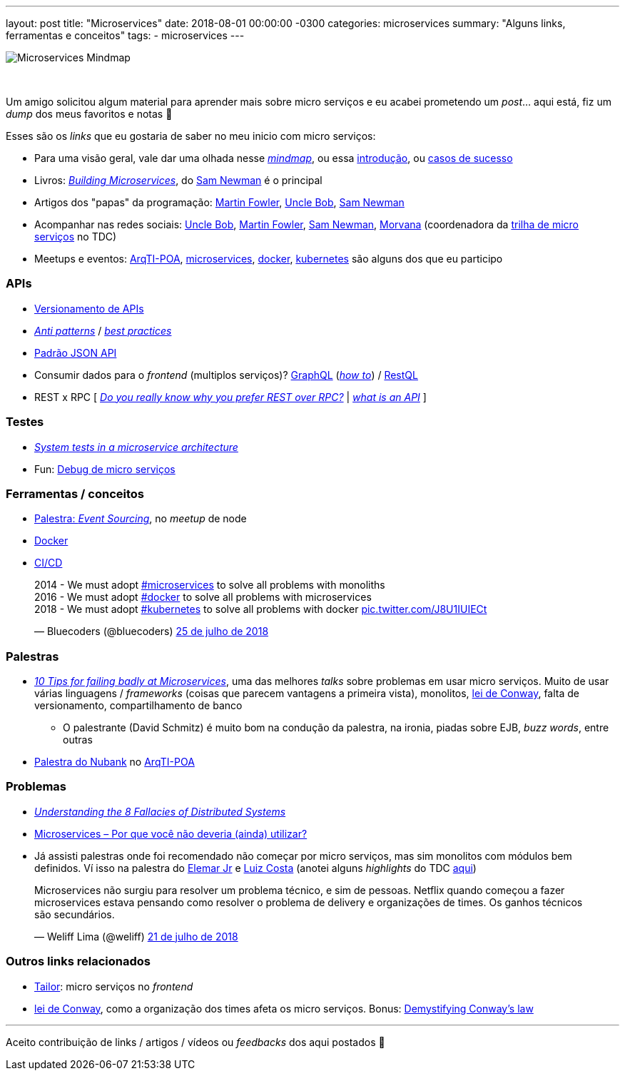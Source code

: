 ---
layout: post
title: "Microservices"
date: 2018-08-01 00:00:00 -0300
categories: microservices
summary: "Alguns links, ferramentas e conceitos"
tags:
  - microservices
---

image::https://3.bp.blogspot.com/-ti55Je60LRk/WzozswNM73I/AAAAAAAA2OI/vzUQe7rU0sEVICsGCzN2khr-9RdXiTRJQCLcBGAs/s1600/Microservices_Mindmap.jpg[align=center]
&nbsp;

Um amigo solicitou algum material para aprender mais sobre micro serviços e eu acabei prometendo um _post_... aqui está, fiz um _dump_ dos meus favoritos e notas 🙂

Esses são os _links_ que eu gostaria de saber no meu inicio com micro serviços:

* Para uma visão geral, vale dar uma olhada nesse http://rogervdkimmenade.blogspot.com/2018/06/microservices-mindmap.html[_mindmap_], ou essa https://medium.com/microservices-in-practice/microservices-in-practice-7a3e85b6624c[introdução], ou https://www.javacodegeeks.com/2015/07/the-real-success-story-of-microservices-architectures.html[casos de sucesso]
* Livros: https://blog.jordanrobinson.co.uk/building-microservices[_Building Microservices_], do https://samnewman.io[Sam Newman] é o principal
* Artigos dos "papas" da programação: https://martinfowler.com/articles/microservices.html[Martin Fowler], https://sites.google.com/site/unclebobconsultingllc/[Uncle Bob], https://samnewman.io[Sam Newman]
* Acompanhar nas redes sociais: https://twitter.com/unclebobmartin[Uncle Bob], https://twitter.com/martinfowler[Martin Fowler], https://twitter.com/samnewman[Sam Newman], https://twitter.com/morvanabonin[Morvana] (coordenadora da link:/blog/microservices/2018/07/29/tdc-microservices.html[trilha de micro serviços] no TDC)
* Meetups e eventos: https://www.meetup.com/pt-BR/Arquitetura-de-TI-Porto-Alegre[ArqTI-POA], https://www.meetup.com/pt-BR/Microservices-Porto-Alegre[microservices], https://www.meetup.com/pt-BR/Docker-Porto-Alegre[docker], https://www.meetup.com/pt-BR/kubepoa/[kubernetes] são alguns dos que eu participo

### APIs

* http://marcelo-cure.blogspot.com/2016/05/versioning-apis.html[Versionamento de APIs]
* http://marcelo-cure.blogspot.com/2016/09/rest-anti-patterns.html[_Anti patterns_] / https://blog.mwaysolutions.com/2014/06/05/10-best-practices-for-better-restful-api/[_best practices_]
* http://jsonapi.org[Padrão JSON API]
* Consumir dados para o _frontend_ (multiplos serviços)? https://graphql.org[GraphQL] (https://www.howtographql.com[_how to_]) / http://restql.b2w.io[RestQL]
* REST x RPC [
https://apihandyman.io/do-you-really-know-why-you-prefer-rest-over-rpc[_Do you really know why you prefer REST over RPC?_] |
https://apigility.org/documentation/api-primer/what-is-an-api[_what is an API_]
]

### Testes

* https://medium.com/@diogo.lucas/system-tests-in-a-microservice-architecture-17f96ba20c41[_System tests in a microservice architecture_]
* Fun: https://9gag.com/gag/aW12yy2[Debug de micro serviços]

### Ferramentas / conceitos

* https://youtu.be/ATWEXZkYgek?t=1h30m4s[Palestra: _Event Sourcing_], no _meetup_ de node
* link:/blog/docker/2017/07/03/docker.html[Docker]
* link:/blog/tag/continuousdelivery.html[CI/CD]

++++
<blockquote class="twitter-tweet" data-cards="hidden" data-lang="pt"><p lang="en" dir="ltr">2014 - We must adopt <a href="https://twitter.com/hashtag/microservices?src=hash&amp;ref_src=twsrc%5Etfw">#microservices</a> to solve all problems with monoliths<br>2016 - We must adopt <a href="https://twitter.com/hashtag/docker?src=hash&amp;ref_src=twsrc%5Etfw">#docker</a> to solve all problems with microservices<br>2018 - We must adopt <a href="https://twitter.com/hashtag/kubernetes?src=hash&amp;ref_src=twsrc%5Etfw">#kubernetes</a> to solve all problems with docker <a href="https://t.co/J8U1IUIECt">pic.twitter.com/J8U1IUIECt</a></p>&mdash; Bluecoders (@bluecoders) <a href="https://twitter.com/bluecoders/status/1022048897525587968?ref_src=twsrc%5Etfw">25 de julho de 2018</a></blockquote>
<script async src="https://platform.twitter.com/widgets.js" charset="utf-8"></script>
++++

### Palestras

* https://www.youtube.com/watch?v=X0tjziAQfNQ[_10 Tips for failing badly at Microservices_], uma das melhores _talks_ sobre problemas em usar micro serviços. Muito de usar várias linguagens / _frameworks_ (coisas que parecem vantagens a primeira vista), monolitos, https://en.wikipedia.org/wiki/Conway%27s_law[lei de Conway], falta de versionamento, compartilhamento de banco 
** O palestrante (David Schmitz) é muito bom na condução da palestra, na ironia, piadas sobre EJB, _buzz words_, entre outras
* https://www.facebook.com/papodesysadmin/videos/1724773310950527/[Palestra do Nubank] no https://www.meetup.com/pt-BR/Arquitetura-de-TI-Porto-Alegre[ArqTI-POA]

### Problemas

* https://dzone.com/articles/understanding-the-8-fallacies-of-distributed-syste[_Understanding the 8 Fallacies of Distributed Systems_]
* http://www.eduardopires.net.br/2018/07/microservices-por-que-voce-nao-deveria-ainda-utilizar[Microservices – Por que você não deveria (ainda) utilizar?]
* Já assisti palestras onde foi recomendado não começar por micro serviços, mas sim monolitos com módulos bem definidos. Ví isso na palestra do http://www.elemarjr.com/pt/[Elemar Jr] e https://twitter.com/@gutomcosta[Luiz Costa] (anotei alguns _highlights_ do TDC link:/blog/microservices/2018/07/29/tdc-microservices.html[aqui])

++++
<blockquote class="twitter-tweet" data-lang="pt">
<p lang="pt" dir="ltr">Microservices não surgiu para resolver um problema técnico, e sim de pessoas. Netflix quando começou a fazer microservices estava pensando como resolver o problema de delivery e organizações de times. Os ganhos técnicos são secundários.</p>&mdash; Weliff Lima (@weliff) <a href="https://twitter.com/weliff/status/1020792041780006914?ref_src=twsrc%5Etfw">21 de julho de 2018</a></blockquote>
<script async src="https://platform.twitter.com/widgets.js" charset="utf-8"></script>
++++

### Outros links relacionados

* https://github.com/zalando/tailor[Tailor]: micro serviços no _frontend_
* https://en.wikipedia.org/wiki/Conway%27s_law[lei de Conway], como a organização dos times afeta os micro serviços. Bonus: https://www.thoughtworks.com/pt/insights/blog/demystifying-conways-law[Demystifying Conway's law]

'''

Aceito contribuição de links / artigos / vídeos ou _feedbacks_ dos aqui postados 🙂